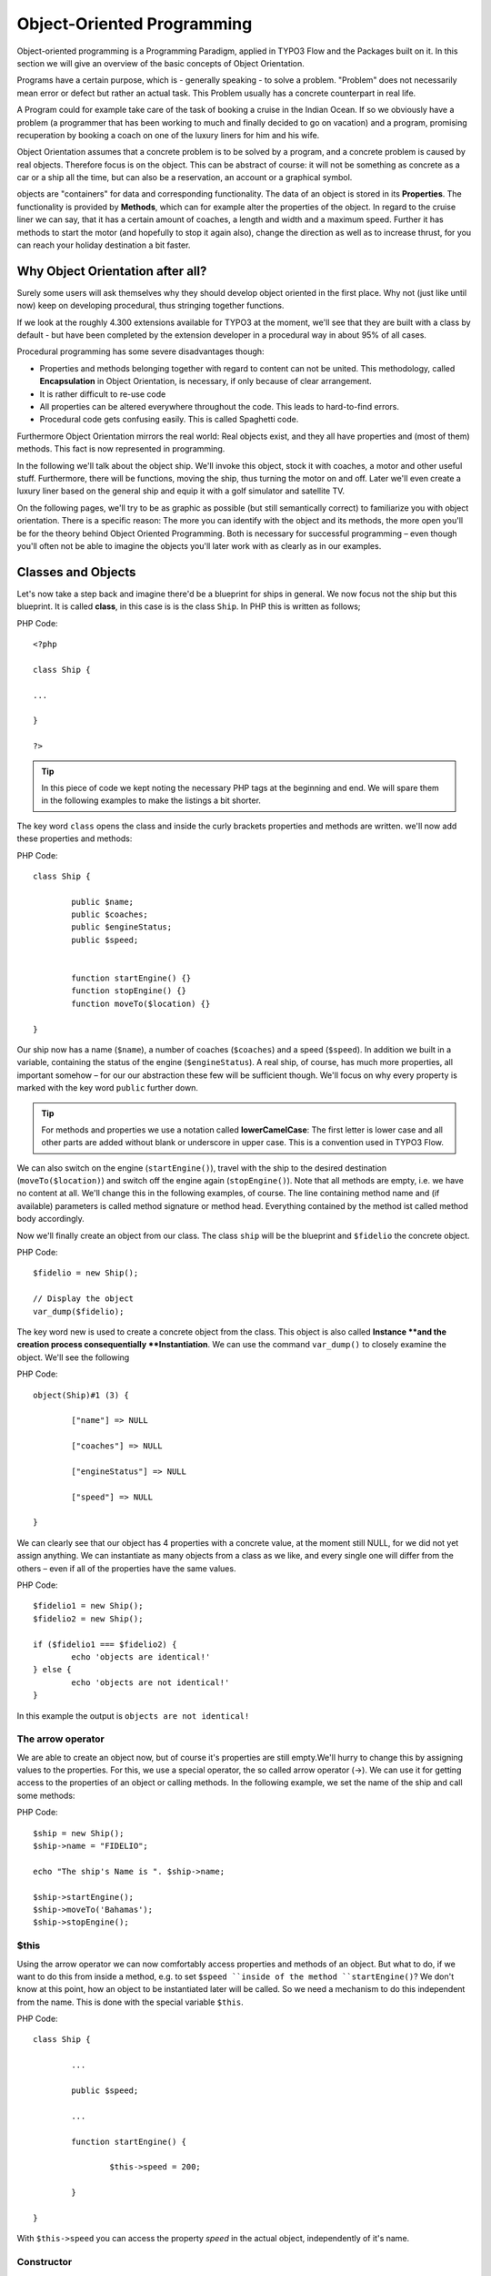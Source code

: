 ===========================
Object-Oriented Programming
===========================

.. sectionauthor:: Patrick Lobacher

Object-oriented programming is a Programming Paradigm, applied in TYPO3 Flow and
the Packages built on it. In this section we will give an overview of the
basic concepts of Object Orientation.

Programs have a certain purpose, which is - generally speaking - to solve a
problem. "Problem" does not necessarily mean error or defect but rather an
actual task. This Problem usually has a concrete counterpart in real life.

A Program could for example take care of the task of booking a cruise in the
Indian Ocean. If so we obviously have a problem (a programmer that has been
working to much and finally decided to go on vacation) and a program, promising
recuperation by booking a coach on one of the luxury liners for him and
his wife.

Object Orientation assumes that a concrete problem is to be solved by a
program, and a concrete problem is caused by real objects. Therefore focus is
on the object. This can be abstract of course: it will not be something as
concrete as a car or a ship all the time, but can also be a reservation,
an account or a graphical symbol.

objects are "containers" for data and corresponding functionality. The data of
an object is stored in its **Properties**. The functionality is provided by
**Methods**, which can for example alter the properties of the object.
In regard to the cruise liner we can say, that it has a certain amount of
coaches, a length and width and a maximum speed. Further it has methods to
start the motor (and hopefully to stop it again also), change the direction as
well as to increase thrust, for you can reach your holiday destination
a bit faster.

Why Object Orientation after all?
=================================

Surely some users will ask themselves why they should develop object oriented
in the first place. Why not (just like until now) keep on developing
procedural, thus stringing together functions.

If we look at the roughly 4.300 extensions available for TYPO3 at the moment, we'll see
that they are built with a class by default - but have been completed by the extension
developer in a procedural way in about 95% of all cases.

Procedural programming has some severe disadvantages though:

- Properties and methods belonging together with regard to content can not be united. This
  methodology, called **Encapsulation** in Object Orientation, is necessary, if only
  because of clear arrangement.
- It is rather difficult to re-use code
- All properties can be altered everywhere throughout the code. This leads to hard-to-find
  errors.
- Procedural code gets confusing easily. This is called Spaghetti code.

Furthermore Object Orientation mirrors the real world: Real objects exist, and
they all have properties and (most of them) methods. This fact is now
represented in programming.

In the following we'll talk about the object ship. We'll invoke this object,
stock it with coaches, a motor and other useful stuff. Furthermore, there will
be functions, moving the ship, thus turning the motor on and off. Later we'll
even create a luxury liner based on the general ship and equip it with a golf
simulator and satellite TV.

On the following pages, we'll try to be as graphic as possible (but still
semantically correct) to familiarize you with object orientation. There is a
specific reason: The more you can identify with the object and its methods, the
more open you'll be for the theory behind Object Oriented Programming.
Both is necessary for successful programming – even though you'll often not be
able to imagine the objects you'll later work with as clearly as in
our examples.

Classes and Objects
===================

Let's now take a step back and imagine there'd be a blueprint for ships
in general. We now focus not the ship but this blueprint. It is called
**class**, in this case is is the class ``Ship``. In PHP this is written as
follows;

PHP Code::

	<?php

	class Ship {

	...

	}

	?>

.. tip::
	In this piece of code we kept noting the necessary PHP tags at the
	beginning and end. We will spare them in the following examples to make the
	listings a bit shorter.

The key word ``class`` opens the class and inside the curly brackets properties
and methods are written. we'll now add these properties and methods:

PHP Code::

	class Ship {

		public $name;
		public $coaches;
		public $engineStatus;
		public $speed;


		function startEngine() {}
		function stopEngine() {}
		function moveTo($location) {}

	}

Our ship now has a name (``$name``\ ), a number of coaches (``$coaches``\ ) and a
speed (``$speed``\ ). In addition we built in a variable, containing the status
of the engine (``$engineStatus``\ ). A real ship, of course, has much more
properties, all important somehow – for our our abstraction these few will be
sufficient though. We'll focus on why every property is marked with the key
word ``public`` further down.

.. tip::
	For methods and properties we use a notation called **lowerCamelCase**: The
	first letter is lower case and all other parts are added without blank or
	underscore in upper case. This is a convention used in TYPO3 Flow.

We can also switch on the engine (``startEngine()``\ ), travel with the ship to
the desired destination (``moveTo($location)``) and switch off the engine
again (``stopEngine()``\ ). Note that all methods are empty, i.e. we have no
content at all. We'll change this in the following examples, of course. The
line containing method name and (if available) parameters is called method
signature or method head. Everything contained by the method ist called method
body accordingly.

Now we'll finally create an object from our class. The class ``ship`` will be
the blueprint and ``$fidelio`` the concrete object.

PHP Code::

	$fidelio = new Ship();

	// Display the object
	var_dump($fidelio);

The key word new is used to create a concrete object from the class.
This object is also called **Instance **and the creation process
consequentially **Instantiation**. We can use the command ``var_dump()`` to
closely examine the object. We'll see the following

PHP Code::

	object(Ship)#1 (3) {

		["name"] => NULL

		["coaches"] => NULL

		["engineStatus"] => NULL

		["speed"] => NULL

	}

We can clearly see that our object has 4 properties with a concrete value, at
the moment still NULL, for we did not yet assign anything. We can instantiate
as many objects from a class as we like, and every single one will differ from
the others – even if all of the properties have the same values.

PHP Code::

	$fidelio1 = new Ship();
	$fidelio2 = new Ship();

	if ($fidelio1 === $fidelio2) {
		echo 'objects are identical!'
	} else {
		echo 'objects are not identical!'
	}

In this example the output is ``objects are not identical!``

The arrow operator
------------------

We are able to create an object now, but of course it's properties are
still empty.We'll hurry to change this by assigning values to the properties.
For this, we use a special operator, the so called arrow operator (->). We can
use it for getting access to the properties of an object or calling methods. In
the following example, we set the name of the ship and call some methods:

PHP Code::

	$ship = new Ship();
	$ship->name = "FIDELIO";

	echo "The ship's Name is ". $ship->name;

	$ship->startEngine();
	$ship->moveTo('Bahamas');
	$ship->stopEngine();


$this
-----

Using the arrow operator we can now comfortably access properties and methods
of an object. But what to do, if we want to do this from inside a method, e.g.
to set ``$speed ``inside of the method ``startEngine()``? We don't know at this
point, how an object to be instantiated later will be called. So we need a
mechanism to do this independent from the name. This is done with the special
variable ``$this``.

PHP Code::

	class Ship {

		...

		public $speed;

		...

		function startEngine() {

			$this->speed = 200;

		}

	}

With ``$this->speed`` you can access the property *speed* in the actual object,
independently of it's name.

Constructor
-----------

It can be very useful to initialize an object at the Moment of
instantiating it. Surely there will be a certain number of coaches built in
right away, when a new cruise liner is created - so that the future guest will
not be forced to sleep in emergency accommodation. So we can define the number
of coaches right when instantiating. The processing of the given value is done
in a method automatically called on creation of an object, the so called
**Constructor**. This special method always has the name ``__construct()`` (the
first two characters are underscores).

The values received from instantiating are now passed on to the constructor as
Argument and then assigned to the properties ``$coaches ``respectively ``$name``.


Inheritance of Classes
======================

With the class we created we can already do a lot. We can create many ships and
send them to the oceans of the world. But of course the shipping company always
works on improving the offer of cruise liners. Increasingly big and beautiful
ships are built. Also new offers for the passengers are added. FIDELIO2, for
example, even has a little golf course based on deck.

If we look behind the curtain of this new luxury liner though, we find that the
shipping company only took a ship type FIDELIO and altered it a bit. The basis
is the same. Therefore it makes no sense to completely redefine the new ship –
instead we use the old definition and just add the golf course – just as the
shipping company did. Technically speaking we extend an "old" class definition
by using the key word ``extends``\.

PHP Code::

	class LuxuryLiner extends Ship {

		public $luxuryCoaches;

		function golfSimulatorStart() {

			echo 'Golf simulator on ship ' . $this->name . '
			started.';

		}

		function golfSimulatorStop() {

			echo 'Golf simulator on ship ' . $this->name . '
			stopped.';

		}

	}

	$luxuryShip = new LuxuryLiner('FIDELIO2','600')

Our new luxury liner comes into existence as easy as that. We define, that the
luxury liner just extends the Definition of the class ``Ship``. The extended
class (in or example ``Ship``) is called **parent class **or **superclass**.
The class formed by Extension (in our example ``LuxuryLiner``) is called
**child class **or **sub class**.

The class ``LuxuryLiner`` now contains the complete configuration of the base
class ``Ship`` (including all properties and methods) and defines additional
properties (like the amount of luxury coaches in ``$luxuryCoaches``) and
additional methods (like ``golfSimulatorStart()`` and ``golfSimulatorStop()``).
Inside these methods you can again access the properties and methods of the
parent class by using ``$this``.

Overriding Properties and Methods
---------------------------------

Inside an inherited class you can not only access properties and methods of the
parent class or define new ones. It's even possible to override the original
properties and methods. This can be very useful, e.g. for giving a method of
a child class a new functionality. Let's have a look at the method
``startEngine()`` for example:

PHP Code::

	class Ship {
	   ...
	   $engineStatus = 'OFF';
	   ...
	   function startEngine() {
		  $this->engineStatus = 'ON';
	   }
	   ...
	}

	class Luxusliner extends Ship {
	   ...
	   $additionalEngineStatus = 'OFF';
	   ...
	   function startEngine() {
		  $this->engineStatus = 'ON';
		  $this->additionalEngineStatus = 'ON';
	   }
	   ...
	}

Our luxury liner (of course) has an additional motor, so this has to be
switched on also, if the method ``startEngine()`` is called. The child class
now overrides the method of the parent class and so only the method
``startEngine()`` of the child class is called.

Access to the parent class through "parent"
-------------------------------------------

Overriding a method comes in handy, but has a serious disadvantage. When
changing the method ``startEngine()`` in the parent class, we'd also have to
change the method in the child class. This is not only a source for errors but
also kind of inconvenient. It would be better to just call the method of the
parent class and then add additional code before or after the call. That's
exactly what can be done by using the key word ``parent``. With
``parent::methodname()`` the method of the parent class can be accessed
comfortably - so our former example can be re-written in a smarter way:

PHP Code::

	class Ship {
	   ...
	   $engineStatus = 'OFF';
	   ...
	   function startEngine() {
		  $this->engineStatus = 'ON';
	   }
	   ...
	}

	class Luxusliner extends Ship {
	   ...
	   $additionalEngineStatus = 'OFF';
	   ...
	   function startEngine() {
		  parent::startEngine();
		  $this->additionalEngineStatus = 'ON';
	   }
	   ...
	}

Abstract classes
----------------

Sometimes it is useful to define "placeholder methods" in the parent class
which are filled in the child class. These "placeholders" are called
**abstract methods**. A class containing abstract methods is called **abstract
class**. For our ship there could be a method ``setupCoaches()``. Each type of
ship is to be handled differently for each has a proper configuration. So each
ship must have such a method but the concrete implementation is to be done
separately for each ship type.

PHP Code::

	abstract class Ship {
	...
	   function __construct() {
		  $this->setupCoaches();
	   }
	   abstract function setupCoaches();
	...
	}

	class Luxusliner extends Ship {
	...
	   function setupCoaches() {
		  echo 'Coaches are being set up';
	   }
	}

	$luxusschiff = new Luxusliner();

In the parent class we have defined only the body of the
method ``setupCoaches()``. The key word ``abstract`` makes sure that the method
must be implemented in the child class. So using abstract classes, we can
define which methods have to be present later without having to implement them
right away.

Interfaces
----------

Interfaces are a special case of abstract classes in which **all methods** are
abstract. Using Interfaces, specification and implementation of functionality
can be kept apart. In our cruise example we have some ships supporting
satellite TV and some who don't. The ships who do, have the methods
``enableTV()`` and ``disableTV()``. It is useful to define an interface
for that:

PHP Code::

	interface SatelliteTV {
	   public function enableTV();
	   public function disableTV();
	}

	class Luxusliner extends Ship implements SatelliteTV {

	   protected $tvEnabled = FALSE;

	   public function enableTV() {
		  $this->tvEnabled = TRUE;
	   }
	   public function disableTV() {
		  $this->tvEnabled = FALSE;
	   }
	}

Using the key word ``implements`` it is made sure, that the class implements
the given interface. All methods in the interface definition then have to be
realized. The object ``LuxuryLiner`` now is of the type ``Ship`` but also of
the type ``SatelliteTV``. It is also possible to implement not only one
interface class but multiple, separated by comma. Of course interfaces can also
be inherited by other interfaces.

Visibilities: public, private and protected
===========================================

Access to properties and methods can be restricted by different visibilities to
hide implementation details of a class. The meaning of a class can be
communicated better like this, for implementation details in internal methods
can not be accessed from outside. The following visibilities exist:

- **public**: properties and methods with this visibility can be accessed
  from outside the object. If no Visibility is defined, the behavior of
  ``public`` is used.
- **protected**: properties and methods with visibility ``protected`` can
  only be accessed from inside the class and it's child classes.
- **private**: properties and methods set to ``private`` can only be
  accessed from inside the class itself, not from child classes.

Access to Properties
--------------------

This small example demonstrates how to work with protected properties:

PHP Code::

	abstract class Ship {
	   protected $coaches;
	   ...
	   abstract protected function setupCoaches();
	}

	class Luxusliner extends Ship {
	   protected function setupCoaches() {
		  $this->coaches = 300;
	   }
	}

	$luxusliner = new Luxusliner('Fidelio', 100);
	echo 'Number of coaches: ' . $luxusliner->coaches; // Does NOT work!

The ``LuxuryLiner`` may alter the property ``coaches``, for this is ``protected``.
If it was ``private`` no access from inside of the child class would
be possible. Access from outside of the hierarchy of inheritance (like in the
last line of the example) is not possible. It would only be possible if the
property was ``public``.

We recommend to define all properties as ``protected``. Like that, they can not
be altered any more from outside and you should use special methods (called
getter and setter) to alter or read them. We'll explain the use of these
methods in the following section.

Access to Methods
-----------------

All methods the object makes available to the outside have to be defined as
``public``. All methods containing implementation details, e.g.
``setupCoaches()`` in the above example, should be defined as ``protected``.
The visibility ``private`` should be used most rarely, for it prevents methods
from being overwritten or extended.

Often you'll have to read or set properties of an object from outside. So you'll
need special methods that are able to set or get a property. These methods are
called **setter** respectively **getter**. See the example.

PHP Code::

	class Ship {

	   protected $coaches;
	   protected $classification = 'NORMAL';

	   public function getCoaches() {
		  return $this->coaches;
	   }

	   public function setCoaches($numberOfCoaches) {
		  if ($numberOfCoaches > 500) {
			 $this->classification = 'LARGE';
		  } else {
			 $this->classification = 'NORMAL';
		  }
		  $this->coaches = $numberOfCoaches;
	   }

	   public function getClassification() {
		  return $this->classification;
	   }

	   ...
	}

We now have a method ``setCoaches()`` which sets the number of coaches.
Furthermore it changes - depending on the number of coaches - the ship
category. You now see the advantage: When using methods to get and set the
properties, you can perform more complex operations, as e.g. setting of
dependent properties. This preserves consistency of the object. If you set
``$coaches`` and ``$classification`` to ``public``, we could set the number of
cabins to 1000 and classification to ``NORMAL`` - and our ship would end up
being inconsistent.

.. tip::
	In TYPO3 Flow you'll find getter and setter methods all over. No property in
	TYPO3 Flow is set to ``public``.


Static Methods and Properties
=============================

Until now we worked with objects, instantiated from classes. Sometimes though,
it does not make sense to generate a complete object, just to be able to use a
function of a class. For this php offers the possibility to directly access
properties and methods. These are then referred to as ``static properties``
respectively ``static methods``. Take as a rule of thumb: static properties are
necessary, every time two instances of a class are to have a common property.
Static methods are often used for function libraries.

Transferred to our example this means, that all ships are constructed by the
same shipyard. in case of technical emergency, all ships need to know the
actual emergency phone number of this shipyard. So we save this number in a
static property ``$shipyardSupportTelephoneNumber``:

PHP Code::

	class Luxusliner extends Ship {
	   protected static $shipyardSupportTelephoneNumber = '+49 30 123456';

	   public function reportTechnicalProblem() {
		  echo 'On the ship ' . $this->name . ' a problem has been discovered.
		        Please inform ' . self::$shipyardSupportTelephoneNumber;
	   }

	   public static function setShipyardSupportTelephoneNumber($newNumber) {
		  self::$shipyardSupportTelephoneNumber = $newNumber;
	   }
	}

	$fidelio = new Luxusliner('Fidelio', 100);
	$figaro = new Luxusliner('Figaro', 200);

	$fidelio->reportTechnicalProblem();
	$figaro->reportTechnicalProblem();

	Luxusliner::setShipyardSupportTelephoneNumber('+01 1000');

	$fidelio->reportTechnicalProblem();
	$figaro->reportTechnicalProblem();

	// Output
	On the ship Fidelio a problem has been discovered. Please inform +49 30 123456
	On the ship Figaro a problem has been discovered. Please inform +49 30 123456
	On the ship Fidelio a problem has been discovered. Please inform +01 1000
	On the ship Figaro a problem has been discovered. Please inform +01 1000

What happens here? We instantiate two different ships, which both have a problem
and do contact the shipyard. Inside the method ``reportTechnicalProblem()`` you
see that if you want to use static properties, you have to trigger them with the
key word ``self::``. If the emergency phone number now changes, the shipyard has
to tell all the ships about the new number. For this it uses the
**static method** ``setShipyardSupportTelephoneNumber($newNumber)``. For the
method is static, it is called through the scheme ``classname::methodname()``,
in our case ``LuxuryLiner::setShipyardSupportTelephoneNumber(...)``.
If you check the latter two problem reports, you see that all instances of the
class use the new phone number. So both ship objects have access to the same
static variable ``$shipyardSupportTelephoneNumber``.

Important design- and architectural patterns
============================================

In software engineering you'll sooner or later stumble upon design problems that
are connatural and solved in a similar way. Clever people thought about **design
patterns** aiming to be a general solution to a problem. Each design pattern is
so to speak a solution template for a specific problem. We by now have multiple
design patterns that are successfully approved in practice and therefore have
found there way in modern programming and especially TYPO3 Flow. In the following we
don't want to focus on concrete implementation of the design patterns, for this
knowledge is not necessary for the usage of TYPO3 Flow. Nevertheless deeper knowledge
in design patterns in general is indispensable for modern programming style, so
it might be fruitful for you to learn about them.

.. tip::
	Further information about design patterns can e.g. be found on
	http://sourcemaking.com/ or in the book **PHP Design Patterns** by Stephan
	Schmidt, published by O'Reilly.

From the big number of design patterns, we will have a closer look on two that
are essential when programming with TYPO3 Flow: **Singleton** & **Prototype**.

Singleton
---------

This design pattern makes sure, that only one instance of a class  can exist
**at a time**. In TYPO3 Flow you can mark a class as singleton by annotating it
with ``@Flow\Scope("singleton")``. An example: our luxury liners are all constructed
in the same shipyard. So there is no sense in having more than one instance of
the shipyard object:

PHP Code::

	/**
	 * @Flow\Scope("singleton")
	 */
	class LuxuslinerShipyard {
	   protected $numberOfShipsBuilt = 0;

	   public function getNumberOfShipsBuilt() {
		  return $this->numberOfShipsBuilt;
	   }

	   public function buildShip() {
		  $this->numberOfShipsBuilt++;
		  // Schiff bauen und zurückgeben
	   }
	}

	$luxuslinerShipyard = new LuxuslinerShipyard();
	$luxuslinerShipyard->buildShip();

	$theSameLuxuslinerShipyard = new LuxuslinerShipyard();
	$theSameLuxuslinerShipyard->buildShip();

	echo $luxuslinerShipyard->getNumberOfShipsBuilt(); // 2
	echo $theSameLuxuslinerShipyard->getNumberOfShipsBuilt(); // 2

Prototype
---------

Prototype is sort of the antagonist to Singleton. While for each class only one
object is instantiated when using Singleton, it is explicitly allowed to have
multiple instances when using Prototype. Each class annotated with
``@Flow\Scope("prototype")`` is of type **Prototype**. Since this is the default
scope, you can safely leave this one out.

.. tip::
	Originally for the design pattern **Prototype** is specified, that a new
	object is to be created by cloning an object prototype. We use Prototype as
	counterpart to Singleton, without a concrete pattern implementation in the
	background, though. For the functionality we experience, this does not make
	any difference: We invariably get back a new instance of a class.

Now that we refreshed your knowledge of object oriented programming, we can
take a look at the deeper concepts of TYPO3 Flow: Domain Driven Design,
Model View Controller and Test Driven Development. You'll spot the basics we
just talked about in the following frequently.
